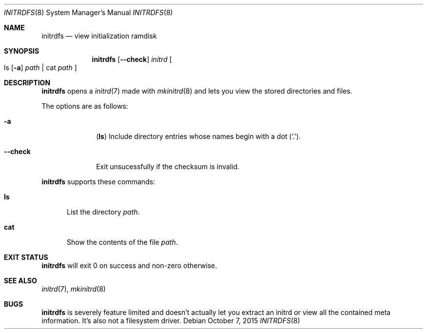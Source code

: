 .Dd $Mdocdate: October 7 2015 $
.Dt INITRDFS 8
.Os
.Sh NAME
.Nm initrdfs
.Nd view initialization ramdisk
.Sh SYNOPSIS
.Nm initrdfs
.Op Fl \-check
.Ar initrd
.Oo
ls
.Op Fl a
.Ar path
|
cat
.Ar path
.Oc
.Sh DESCRIPTION
.Nm
opens a
.Xr initrd 7
made with
.Xr mkinitrd 8
and lets you view the stored directories and files.
.Pp
The options are as follows:
.Bl -tag -width "12345678"
.It Fl a
.Sy ( ls )
Include directory entries whose names begin with a
dot
.Pq Sq \&. .
.It Fl \-check
Exit unsucessfully if the checksum is invalid.
.El
.Pp
.Nm
supports these commands:
.Bl -tag -width "cat"
.It Sy ls
List the directory
.Pa path .
.It Sy cat
Show the contents of the file
.Pa path .
.El
.Sh EXIT STATUS
.Nm
will exit 0 on success and non-zero otherwise.
.Sh SEE ALSO
.Xr initrd 7 ,
.Xr mkinitrd 8
.Sh BUGS
.Nm
is severely feature limited and doesn't actually let you extract an initrd or
view all the contained meta information.  It's also not a filesystem driver.
